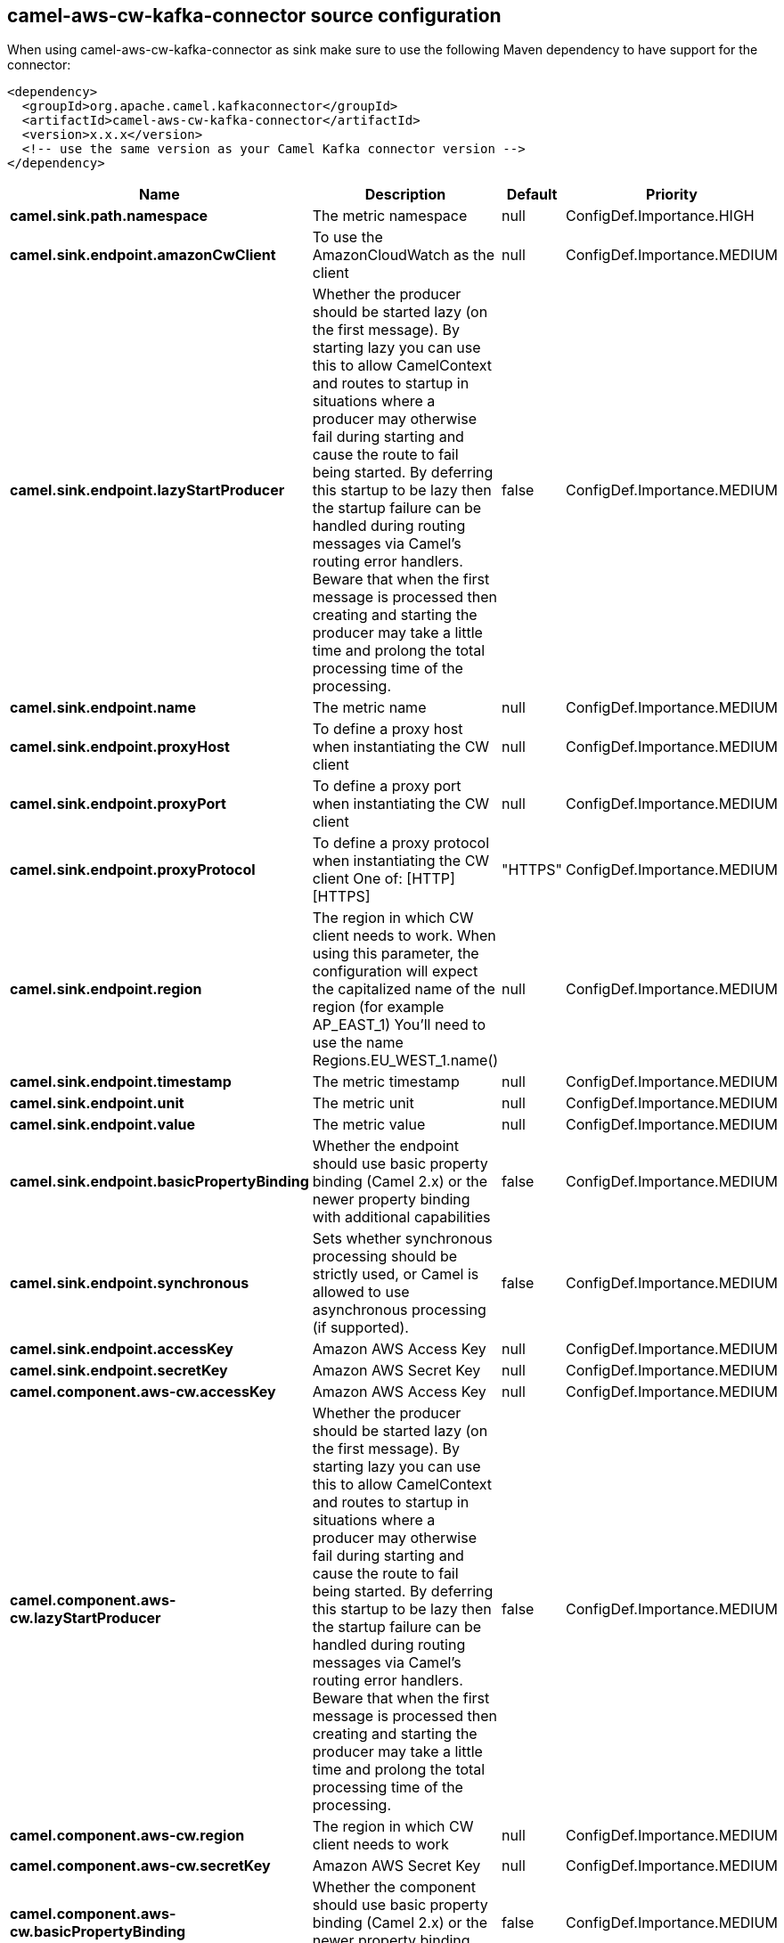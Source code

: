 // kafka-connector options: START
== camel-aws-cw-kafka-connector source configuration

When using camel-aws-cw-kafka-connector as sink make sure to use the following Maven dependency to have support for the connector:

[source,xml]
----
<dependency>
  <groupId>org.apache.camel.kafkaconnector</groupId>
  <artifactId>camel-aws-cw-kafka-connector</artifactId>
  <version>x.x.x</version>
  <!-- use the same version as your Camel Kafka connector version -->
</dependency>
----


[width="100%",cols="2,5,^1,2",options="header"]
|===
| Name | Description | Default | Priority
| *camel.sink.path.namespace* | The metric namespace | null | ConfigDef.Importance.HIGH
| *camel.sink.endpoint.amazonCwClient* | To use the AmazonCloudWatch as the client | null | ConfigDef.Importance.MEDIUM
| *camel.sink.endpoint.lazyStartProducer* | Whether the producer should be started lazy (on the first message). By starting lazy you can use this to allow CamelContext and routes to startup in situations where a producer may otherwise fail during starting and cause the route to fail being started. By deferring this startup to be lazy then the startup failure can be handled during routing messages via Camel's routing error handlers. Beware that when the first message is processed then creating and starting the producer may take a little time and prolong the total processing time of the processing. | false | ConfigDef.Importance.MEDIUM
| *camel.sink.endpoint.name* | The metric name | null | ConfigDef.Importance.MEDIUM
| *camel.sink.endpoint.proxyHost* | To define a proxy host when instantiating the CW client | null | ConfigDef.Importance.MEDIUM
| *camel.sink.endpoint.proxyPort* | To define a proxy port when instantiating the CW client | null | ConfigDef.Importance.MEDIUM
| *camel.sink.endpoint.proxyProtocol* | To define a proxy protocol when instantiating the CW client One of: [HTTP] [HTTPS] | "HTTPS" | ConfigDef.Importance.MEDIUM
| *camel.sink.endpoint.region* | The region in which CW client needs to work. When using this parameter, the configuration will expect the capitalized name of the region (for example AP_EAST_1) You'll need to use the name Regions.EU_WEST_1.name() | null | ConfigDef.Importance.MEDIUM
| *camel.sink.endpoint.timestamp* | The metric timestamp | null | ConfigDef.Importance.MEDIUM
| *camel.sink.endpoint.unit* | The metric unit | null | ConfigDef.Importance.MEDIUM
| *camel.sink.endpoint.value* | The metric value | null | ConfigDef.Importance.MEDIUM
| *camel.sink.endpoint.basicPropertyBinding* | Whether the endpoint should use basic property binding (Camel 2.x) or the newer property binding with additional capabilities | false | ConfigDef.Importance.MEDIUM
| *camel.sink.endpoint.synchronous* | Sets whether synchronous processing should be strictly used, or Camel is allowed to use asynchronous processing (if supported). | false | ConfigDef.Importance.MEDIUM
| *camel.sink.endpoint.accessKey* | Amazon AWS Access Key | null | ConfigDef.Importance.MEDIUM
| *camel.sink.endpoint.secretKey* | Amazon AWS Secret Key | null | ConfigDef.Importance.MEDIUM
| *camel.component.aws-cw.accessKey* | Amazon AWS Access Key | null | ConfigDef.Importance.MEDIUM
| *camel.component.aws-cw.lazyStartProducer* | Whether the producer should be started lazy (on the first message). By starting lazy you can use this to allow CamelContext and routes to startup in situations where a producer may otherwise fail during starting and cause the route to fail being started. By deferring this startup to be lazy then the startup failure can be handled during routing messages via Camel's routing error handlers. Beware that when the first message is processed then creating and starting the producer may take a little time and prolong the total processing time of the processing. | false | ConfigDef.Importance.MEDIUM
| *camel.component.aws-cw.region* | The region in which CW client needs to work | null | ConfigDef.Importance.MEDIUM
| *camel.component.aws-cw.secretKey* | Amazon AWS Secret Key | null | ConfigDef.Importance.MEDIUM
| *camel.component.aws-cw.basicPropertyBinding* | Whether the component should use basic property binding (Camel 2.x) or the newer property binding with additional capabilities | false | ConfigDef.Importance.MEDIUM
| *camel.component.aws-cw.configuration* | The AWS CW default configuration | null | ConfigDef.Importance.MEDIUM
|===


// kafka-connector options: END
